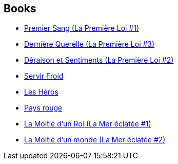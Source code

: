 :jbake-type: post
:jbake-status: published
:jbake-title: Joe Abercrombie
:jbake-tags: author
:jbake-date: 2016-02-18
:jbake-depth: ../../
:jbake-uri: goodreads/authors/276660.adoc
:jbake-bigImage: https://images.gr-assets.com/authors/1421267339p5/276660.jpg
:jbake-source: https://www.goodreads.com/author/show/276660
:jbake-style: goodreads goodreads-author no-index

## Books
* link:../books/9782290029596.html[Premier Sang (La Première Loi #1)]
* link:../books/9782290032954.html[Dernière Querelle (La Première Loi #3)]
* link:../books/9782756402963.html[Déraison et Sentiments (La Première Loi #2)]
* link:../books/9782811218249.html[Servir Froid]
* link:../books/9782811219031.html[Les Héros]
* link:../books/9782811222154.html[Pays rouge]
* link:../books/9791028103040.html[La Moitié d'un Roi (La Mer éclatée #1)]
* link:../books/9791028109721.html[La Moitié d'un monde (La Mer éclatée #2)]